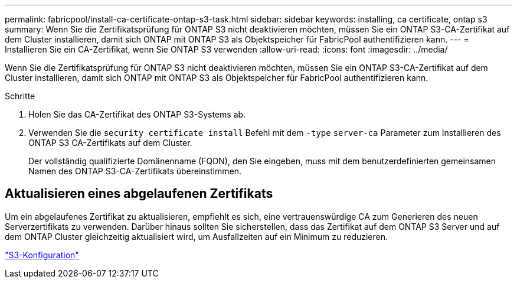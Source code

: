 ---
permalink: fabricpool/install-ca-certificate-ontap-s3-task.html 
sidebar: sidebar 
keywords: installing, ca certificate, ontap s3 
summary: Wenn Sie die Zertifikatsprüfung für ONTAP S3 nicht deaktivieren möchten, müssen Sie ein ONTAP S3-CA-Zertifikat auf dem Cluster installieren, damit sich ONTAP mit ONTAP S3 als Objektspeicher für FabricPool authentifizieren kann. 
---
= Installieren Sie ein CA-Zertifikat, wenn Sie ONTAP S3 verwenden
:allow-uri-read: 
:icons: font
:imagesdir: ../media/


[role="lead"]
Wenn Sie die Zertifikatsprüfung für ONTAP S3 nicht deaktivieren möchten, müssen Sie ein ONTAP S3-CA-Zertifikat auf dem Cluster installieren, damit sich ONTAP mit ONTAP S3 als Objektspeicher für FabricPool authentifizieren kann.

.Schritte
. Holen Sie das CA-Zertifikat des ONTAP S3-Systems ab.
. Verwenden Sie die `security certificate install` Befehl mit dem `-type` `server-ca` Parameter zum Installieren des ONTAP S3 CA-Zertifikats auf dem Cluster.
+
Der vollständig qualifizierte Domänenname (FQDN), den Sie eingeben, muss mit dem benutzerdefinierten gemeinsamen Namen des ONTAP S3-CA-Zertifikats übereinstimmen.





== Aktualisieren eines abgelaufenen Zertifikats

Um ein abgelaufenes Zertifikat zu aktualisieren, empfiehlt es sich, eine vertrauenswürdige CA zum Generieren des neuen Serverzertifikats zu verwenden. Darüber hinaus sollten Sie sicherstellen, dass das Zertifikat auf dem ONTAP S3 Server und auf dem ONTAP Cluster gleichzeitig aktualisiert wird, um Ausfallzeiten auf ein Minimum zu reduzieren.

link:../s3-config/index.html["S3-Konfiguration"]
